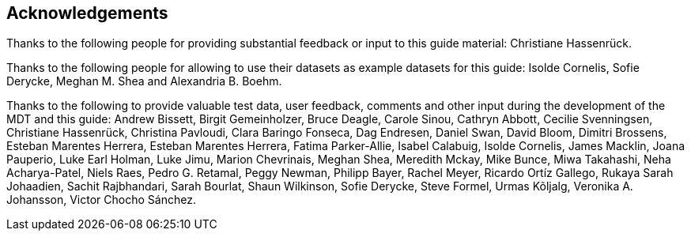[acknowledgements]
== Acknowledgements

Thanks to the following people for providing substantial feedback or input to this guide material: Christiane Hassenrück.

Thanks to the following people for allowing to use their datasets as example datasets for this guide: Isolde Cornelis, Sofie Derycke, Meghan M. Shea and Alexandria B. Boehm.

Thanks to the following to provide valuable test data, user feedback, comments and other input during the development of the MDT and this guide: Andrew Bissett, Birgit Gemeinholzer, Bruce Deagle, Carole Sinou, Cathryn Abbott, Cecilie Svenningsen, Christiane Hassenrück, Christina Pavloudi, Clara Baringo Fonseca, Dag Endresen, Daniel Swan, David Bloom, Dimitri Brossens, Esteban Marentes Herrera, Esteban Marentes Herrera, Fatima Parker-Allie, Isabel Calabuig, Isolde Cornelis, James Macklin, Joana Pauperio, Luke Earl Holman, Luke Jimu, Marion Chevrinais, Meghan Shea, Meredith Mckay, Mike Bunce, Miwa Takahashi, Neha Acharya-Patel, Niels Raes, Pedro G. Retamal, Peggy Newman, Philipp Bayer, Rachel Meyer, Ricardo Ortíz Gallego, Rukaya Sarah Johaadien, Sachit Rajbhandari, Sarah Bourlat, Shaun Wilkinson, Sofie Derycke, Steve Formel, Urmas Kõljalg, Veronika A. Johansson, Victor Chocho Sánchez.

<<<

